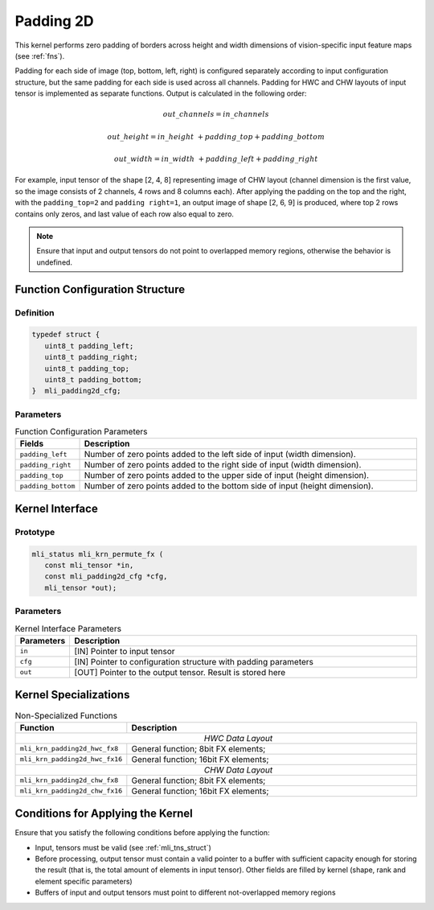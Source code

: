 .. _pad_2d:

Padding 2D
~~~~~~~~~~

This kernel performs zero padding of borders across height and width
dimensions of vision-specific input feature maps (see :ref:`fns`).

Padding for each side of image (top, bottom, left, right) is
configured separately according to input configuration structure, but
the same padding for each side is used across all channels. Padding
for HWC and CHW layouts of input tensor is implemented as separate
functions. Output is calculated in the following order:

.. math:: out\_ channels = in\_ channels 

.. math:: out\_ height = in\_ height\  + padding\_ top + padding\_ bottom

.. math:: out\_ width = in\_ width\  + padding\_ left + padding\_ right

..

For example, input tensor of the shape [2, 4, 8] representing image
of CHW layout (channel dimension is the first value, so the image
consists of 2 channels, 4 rows and 8 columns each). After applying
the padding on the top and the right, with the ``padding_top=2`` and
``padding right=1``, an output image of shape [2, 6, 9] is produced,
where top 2 rows contains only zeros, and last value of each row
also equal to zero.

.. note::
   Ensure that input and output
   tensors do not point to     
   overlapped memory regions,  
   otherwise the behavior is   
   undefined.                

.. _function-configuration-structure-18:

Function Configuration Structure
^^^^^^^^^^^^^^^^^^^^^^^^^^^^^^^^

Definition
''''''''''

.. code:: c                
                           
   typedef struct {          
      uint8_t padding_left;  
      uint8_t padding_right; 
      uint8_t padding_top;   
      uint8_t padding_bottom;
   }  mli_padding2d_cfg;     
..
   
Parameters
''''''''''

.. table:: Function Configuration Parameters
   :widths: 20,130
   
   +-----------------------+-----------------------+
   | **Fields**            | **Description**       |
   +-----------------------+-----------------------+
   |                       |                       |
   | ``padding_left``      | Number of zero points |
   |                       | added to the left     |
   |                       | side of input (width  |
   |                       | dimension).           |
   +-----------------------+-----------------------+
   |                       |                       |
   | ``padding_right``     | Number of zero points |
   |                       | added to the right    |
   |                       | side of input (width  |
   |                       | dimension).           |
   +-----------------------+-----------------------+
   |                       |                       |
   | ``padding_top``       | Number of zero points |
   |                       | added to the upper    |
   |                       | side of input (height |
   |                       | dimension).           |
   +-----------------------+-----------------------+
   |                       |                       |
   | ``padding_bottom``    | Number of zero points |
   |                       | added to the bottom   |
   |                       | side of input (height |
   |                       | dimension).           |
   +-----------------------+-----------------------+

.. _api-14:

Kernel Interface
^^^^^^^^^^^^^^^^

Prototype
'''''''''

.. code:: c                      
                                 
 mli_status mli_krn_permute_fx ( 
    const mli_tensor *in,        
    const mli_padding2d_cfg *cfg,
    mli_tensor *out);            
..

Parameters
''''''''''
	
.. table:: Kernel Interface Parameters
   :widths: 20,130
   
   +-----------------------+-----------------------+
   | **Parameters**        | **Description**       |
   +=======================+=======================+
   |                       |                       |
   | ``in``                | [IN] Pointer to input |
   |                       | tensor                |
   +-----------------------+-----------------------+
   |                       |                       |
   | ``cfg``               | [IN] Pointer to       |
   |                       | configuration         |
   |                       | structure with        |
   |                       | padding parameters    |
   +-----------------------+-----------------------+
   |                       |                       |
   | ``out``               | [OUT] Pointer to the  |
   |                       | output tensor. Result |
   |                       | is stored here        |
   +-----------------------+-----------------------+

.. _kernel-specializations-14:

Kernel Specializations
^^^^^^^^^^^^^^^^^^^^^^

.. table:: Non-Specialized Functions
   :widths: 20,130
   
   +--------------------------------+--------------------------------------+
   | **Function**                   | **Description**                      |
   +================================+======================================+
   ||                      *HWC Data Layout*                               |
   +--------------------------------+--------------------------------------+
   | ``mli_krn_padding2d_hwc_fx8``  | General function; 8bit FX elements;  |
   +--------------------------------+--------------------------------------+
   | ``mli_krn_padding2d_hwc_fx16`` | General function; 16bit FX elements; |
   +--------------------------------+--------------------------------------+
   ||                      *СHW Data Layout*                               |
   +--------------------------------+--------------------------------------+
   | ``mli_krn_padding2d_сhw_fx8``  | General function; 8bit FX elements;  |
   +--------------------------------+--------------------------------------+
   | ``mli_krn_padding2d_сhw_fx16`` | General function; 16bit FX elements; |
   +--------------------------------+--------------------------------------+

.. _conditions-for-applying-the-kernel-14:

Conditions for Applying the Kernel
^^^^^^^^^^^^^^^^^^^^^^^^^^^^^^^^^^

Ensure that you satisfy the following conditions before applying the
function:

-  Input, tensors must be valid (see :ref:`mli_tns_struct`)

-  Before processing, output tensor must contain a valid pointer to a
   buffer with sufficient capacity enough for storing the result
   (that is, the total amount of elements in input tensor). Other
   fields are filled by kernel (shape, rank and element specific
   parameters)

-  Buffers of input and output tensors must point to different
   not-overlapped memory regions